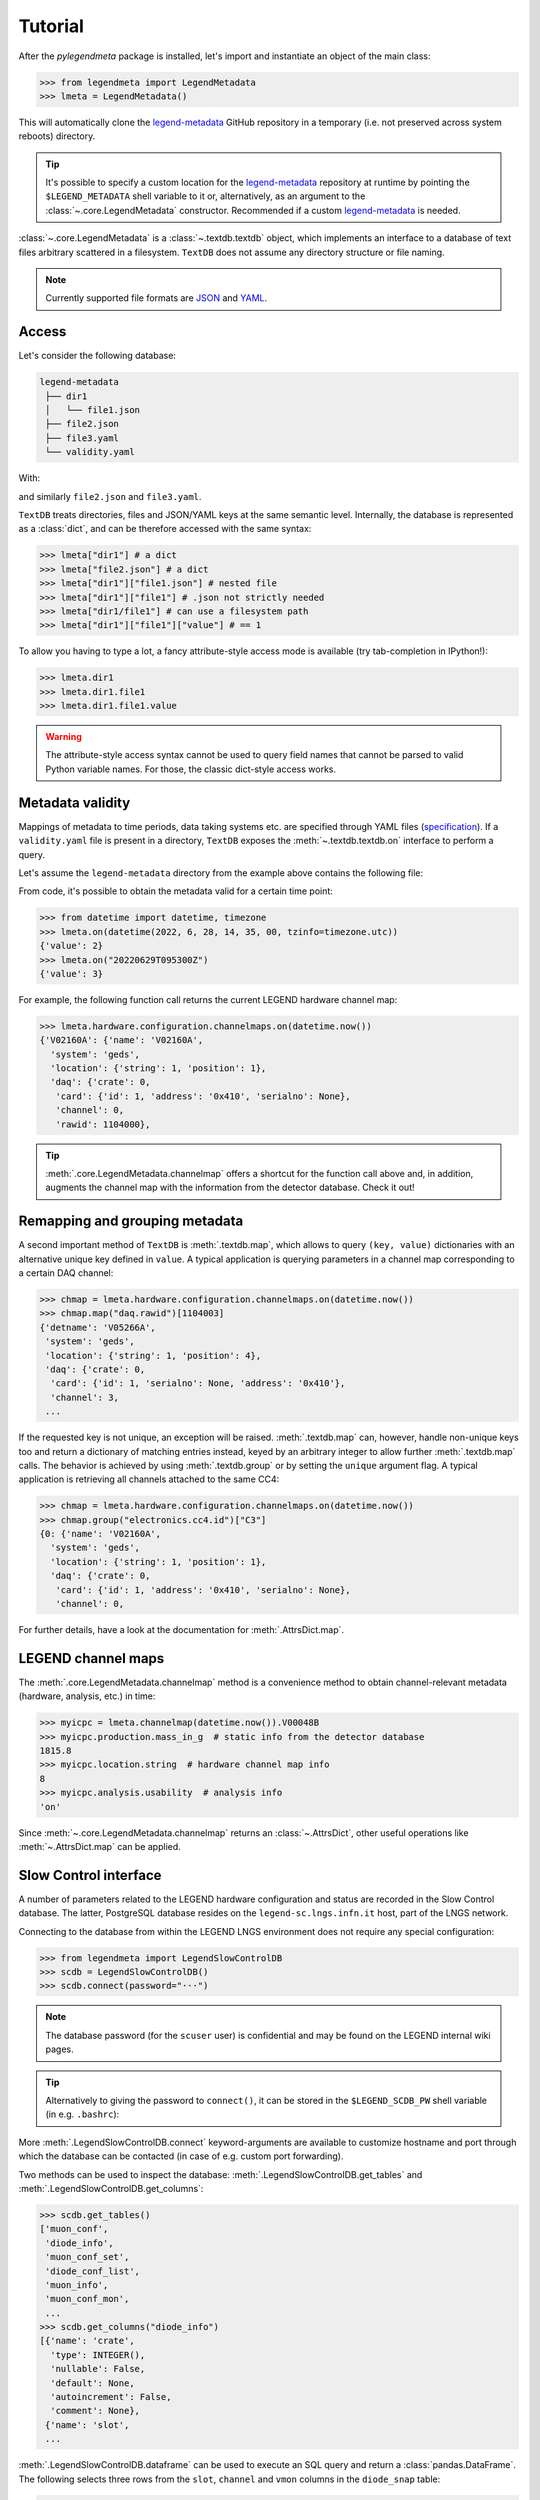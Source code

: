 Tutorial
========

After the *pylegendmeta* package is installed, let's import and instantiate
an object of the main class:

>>> from legendmeta import LegendMetadata
>>> lmeta = LegendMetadata()

This will automatically clone the legend-metadata_ GitHub repository in a
temporary (i.e. not preserved across system reboots) directory.

.. tip::

   It's possible to specify a custom location for the legend-metadata_
   repository at runtime by pointing the ``$LEGEND_METADATA`` shell variable to
   it or, alternatively, as an argument to the :class:`~.core.LegendMetadata`
   constructor. Recommended if a custom legend-metadata_ is needed.

:class:`~.core.LegendMetadata` is a :class:`~.textdb.textdb` object, which
implements an interface to a database of text files arbitrary scattered in a
filesystem. ``TextDB`` does not assume any directory structure or file naming.

.. note::

   Currently supported file formats are `JSON <https://json.org>`_ and `YAML
   <https://yaml.org>`_.

Access
------

Let's consider the following database:

.. code::

   legend-metadata
    ├── dir1
    │   └── file1.json
    ├── file2.json
    ├── file3.yaml
    └── validity.yaml

With:

.. code-block::
   :linenos:
   :caption: ``dir1/file1.json``

   {
     "value": 1
   }

and similarly ``file2.json`` and ``file3.yaml``.

``TextDB`` treats directories, files and JSON/YAML keys at the same semantic
level.  Internally, the database is represented as a :class:`dict`, and can be
therefore accessed with the same syntax:

>>> lmeta["dir1"] # a dict
>>> lmeta["file2.json"] # a dict
>>> lmeta["dir1"]["file1.json"] # nested file
>>> lmeta["dir1"]["file1"] # .json not strictly needed
>>> lmeta["dir1/file1"] # can use a filesystem path
>>> lmeta["dir1"]["file1"]["value"] # == 1

To allow you having to type a lot, a fancy attribute-style access mode is
available (try tab-completion in IPython!):

>>> lmeta.dir1
>>> lmeta.dir1.file1
>>> lmeta.dir1.file1.value

.. warning::

   The attribute-style access syntax cannot be used to query field names that
   cannot be parsed to valid Python variable names. For those, the classic
   dict-style access works.

Metadata validity
-----------------

Mappings of metadata to time periods, data taking systems etc. are specified
through YAML files (`specification
<https://legend-exp.github.io/legend-data-format-specs/dev/metadata>`_).
If a ``validity.yaml`` file is present in a directory, ``TextDB``
exposes the :meth:`~.textdb.textdb.on` interface to perform a query.

Let's assume the ``legend-metadata`` directory from the example above contains
the following file:

.. code-block:: yaml
   :linenos:
   :caption: ``validity.yaml``

   - valid_from: 20230101T000000Z
      category: all
      apply:
         - file3.yaml

   - valid_from: 20230102T000000Z
      category: all
      mode: append
      apply:
         - file2.yaml

   - valid_from: 20230103T000000Z
      category: all
      mode: remove
      apply:
         - file2.yaml

   - valid_from: 20230104T000000Z
      category: all
      mode: reset
      apply:
         - file2.yaml

   - valid_from: 20230105T000000Z
      category: all
      mode: replace
      apply:
         - file2.yaml
         - file3.yaml

From code, it's possible to obtain the metadata valid for a certain time point:

>>> from datetime import datetime, timezone
>>> lmeta.on(datetime(2022, 6, 28, 14, 35, 00, tzinfo=timezone.utc))
{'value': 2}
>>> lmeta.on("20220629T095300Z")
{'value': 3}

For example, the following function call returns the current LEGEND hardware
channel map:

>>> lmeta.hardware.configuration.channelmaps.on(datetime.now())
{'V02160A': {'name': 'V02160A',
  'system': 'geds',
  'location': {'string': 1, 'position': 1},
  'daq': {'crate': 0,
   'card': {'id': 1, 'address': '0x410', 'serialno': None},
   'channel': 0,
   'rawid': 1104000},

.. tip::

   :meth:`.core.LegendMetadata.channelmap` offers a shortcut for the function
   call above and, in addition, augments the channel map with the information
   from the detector database. Check it out!

Remapping and grouping metadata
-------------------------------

A second important method of ``TextDB`` is :meth:`.textdb.map`, which allows to
query ``(key, value)`` dictionaries with an alternative unique key defined in
``value``. A typical application is querying parameters in a channel map
corresponding to a certain DAQ channel:

>>> chmap = lmeta.hardware.configuration.channelmaps.on(datetime.now())
>>> chmap.map("daq.rawid")[1104003]
{'detname': 'V05266A',
 'system': 'geds',
 'location': {'string': 1, 'position': 4},
 'daq': {'crate': 0,
  'card': {'id': 1, 'serialno': None, 'address': '0x410'},
  'channel': 3,
 ...

If the requested key is not unique, an exception will be raised.
:meth:`.textdb.map` can, however, handle non-unique keys too and return a
dictionary of matching entries instead, keyed by an arbitrary integer to allow
further :meth:`.textdb.map` calls. The behavior is achieved by using
:meth:`.textdb.group` or by setting the ``unique`` argument flag. A typical
application is retrieving all channels attached to the same CC4:

>>> chmap = lmeta.hardware.configuration.channelmaps.on(datetime.now())
>>> chmap.group("electronics.cc4.id")["C3"]
{0: {'name': 'V02160A',
  'system': 'geds',
  'location': {'string': 1, 'position': 1},
  'daq': {'crate': 0,
   'card': {'id': 1, 'address': '0x410', 'serialno': None},
   'channel': 0,

For further details, have a look at the documentation for :meth:`.AttrsDict.map`.

LEGEND channel maps
-------------------

The :meth:`.core.LegendMetadata.channelmap` method is a convenience method to
obtain channel-relevant metadata (hardware, analysis, etc.) in time:

>>> myicpc = lmeta.channelmap(datetime.now()).V00048B
>>> myicpc.production.mass_in_g  # static info from the detector database
1815.8
>>> myicpc.location.string  # hardware channel map info
8
>>> myicpc.analysis.usability  # analysis info
'on'

Since :meth:`~.core.LegendMetadata.channelmap` returns an :class:`~.AttrsDict`,
other useful operations like :meth:`~.AttrsDict.map` can be applied.

Slow Control interface
----------------------

A number of parameters related to the LEGEND hardware configuration and status
are recorded in the Slow Control database. The latter, PostgreSQL database
resides on the ``legend-sc.lngs.infn.it`` host, part of the LNGS network.

Connecting to the database from within the LEGEND LNGS environment does not
require any special configuration:

>>> from legendmeta import LegendSlowControlDB
>>> scdb = LegendSlowControlDB()
>>> scdb.connect(password="···")

.. note::

   The database password (for the ``scuser`` user) is confidential and may be
   found on the LEGEND internal wiki pages.

.. tip::

   Alternatively to giving the password to ``connect()``, it can be stored
   in the ``$LEGEND_SCDB_PW`` shell variable (in e.g. ``.bashrc``):

   .. code-block:: bash
      :caption: ``~/.bashrc``

      export LEGEND_SCDB_PW="···"

More :meth:`.LegendSlowControlDB.connect` keyword-arguments are available to
customize hostname and port through which the database can be contacted (in
case of e.g. custom port forwarding).

Two methods can be used to inspect the database:
:meth:`.LegendSlowControlDB.get_tables` and
:meth:`.LegendSlowControlDB.get_columns`:

>>> scdb.get_tables()
['muon_conf',
 'diode_info',
 'muon_conf_set',
 'diode_conf_list',
 'muon_info',
 'muon_conf_mon',
 ...
>>> scdb.get_columns("diode_info")
[{'name': 'crate',
  'type': INTEGER(),
  'nullable': False,
  'default': None,
  'autoincrement': False,
  'comment': None},
 {'name': 'slot',
 ...

:meth:`.LegendSlowControlDB.dataframe` can be used to execute an SQL query and
return a :class:`pandas.DataFrame`. The following selects three rows from the
``slot``, ``channel`` and ``vmon`` columns in the ``diode_snap`` table:

>>> scdb.dataframe("SELECT slot, channel, vmon FROM diode_snap LIMIT 3")
  slot  channel    vmon
0     3        6  4300.0
1     9        2  2250.0
2    10        3  3699.9

It's even possible to get an entire table as a dataframe:

>>> scdb.dataframe("diode_conf_mon")
     confid  crate  slot  channel    vset  iset  rup  rdown  trip  vmax pwkill pwon                    tstamp
0         15      0     0        0  4000.0   6.0   10      5  10.0  6000   KILL  Dis 2022-10-07 13:49:56+00:00
1         15      0     0        1  4300.0   6.0   10      5  10.0  6000   KILL  Dis 2022-10-07 13:49:56+00:00
2         15      0     0        2  4200.0   6.0   10      5  10.0  6000   KILL  Dis 2022-10-07 13:49:56+00:00
...

Executing queries natively through an `SQLAlchemy
<ihttps://www.sqlalchemy.org>`_ :class:`~sqlalchemy.orm.Session` is also
possible:

>>> import sqlalchemy as sql
>>> from legendmeta.slowcontrol import DiodeSnap
>>> session = scdb.make_session()
>>> result = session.execute(sql.select(DiodeSnap.channel, DiodeSnap.imon).limit(3))
>>> result.all()
[(2, 0.0007), (1, 0.0001), (5, 5e-05)]

Channel status [experimental]
`````````````````````````````

*pylegendmeta* offers a shortcut to retrieve the status of a channel from the
Slow Control via :meth:`.LegendSlowControlDB.status`.

>>> channel = lmeta.channelmap().V02162B
>>> scdb.status(channel)
{'group': 'String 7',
'label': 'V02162B',
'vmon': 4299.9,
'imon': 5e-05,
'status': 1,
'vset': 4300.0,
'iset': 6.0,
'rup': 5,
'rdown': 5,
'trip': 10.0,
'vmax': 6000,
'pwkill': 'KILL',
'pwon': 'Dis'}

.. _legend-metadata: https://github.com/legend-exp/legend-metadata
